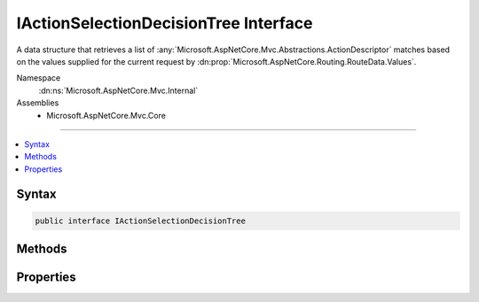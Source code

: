 

IActionSelectionDecisionTree Interface
======================================






A data structure that retrieves a list of :any:`Microsoft.AspNetCore.Mvc.Abstractions.ActionDescriptor` matches based on the values
supplied for the current request by :dn:prop:`Microsoft.AspNetCore.Routing.RouteData.Values`\.


Namespace
    :dn:ns:`Microsoft.AspNetCore.Mvc.Internal`
Assemblies
    * Microsoft.AspNetCore.Mvc.Core

----

.. contents::
   :local:









Syntax
------

.. code-block:: csharp

    public interface IActionSelectionDecisionTree








.. dn:interface:: Microsoft.AspNetCore.Mvc.Internal.IActionSelectionDecisionTree
    :hidden:

.. dn:interface:: Microsoft.AspNetCore.Mvc.Internal.IActionSelectionDecisionTree

Methods
-------

.. dn:interface:: Microsoft.AspNetCore.Mvc.Internal.IActionSelectionDecisionTree
    :noindex:
    :hidden:

    
    .. dn:method:: Microsoft.AspNetCore.Mvc.Internal.IActionSelectionDecisionTree.Select(System.Collections.Generic.IDictionary<System.String, System.Object>)
    
        
    
        
        Retrieves a set of :any:`Microsoft.AspNetCore.Mvc.Abstractions.ActionDescriptor` based on the route values supplied by
        <em>routeValues</em>/
    
        
    
        
        :param routeValues: The route values for the current request.
        
        :type routeValues: System.Collections.Generic.IDictionary<System.Collections.Generic.IDictionary`2>{System.String<System.String>, System.Object<System.Object>}
        :rtype: System.Collections.Generic.IReadOnlyList<System.Collections.Generic.IReadOnlyList`1>{Microsoft.AspNetCore.Mvc.Abstractions.ActionDescriptor<Microsoft.AspNetCore.Mvc.Abstractions.ActionDescriptor>}
        :return: A set of :any:`Microsoft.AspNetCore.Mvc.Abstractions.ActionDescriptor` matching the route values.
    
        
        .. code-block:: csharp
    
            IReadOnlyList<ActionDescriptor> Select(IDictionary<string, object> routeValues)
    

Properties
----------

.. dn:interface:: Microsoft.AspNetCore.Mvc.Internal.IActionSelectionDecisionTree
    :noindex:
    :hidden:

    
    .. dn:property:: Microsoft.AspNetCore.Mvc.Internal.IActionSelectionDecisionTree.Version
    
        
    
        
        Gets the version. The same as the value of 
        :dn:prop:`Microsoft.AspNetCore.Mvc.Infrastructure.ActionDescriptorCollection.Version`\.
    
        
        :rtype: System.Int32
    
        
        .. code-block:: csharp
    
            int Version { get; }
    

